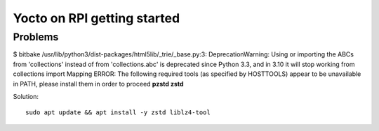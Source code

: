 Yocto on RPI getting started
============================












Problems
~~~~~~~~

$ bitbake
/usr/lib/python3/dist-packages/html5lib/_trie/_base.py:3: DeprecationWarning: Using or importing the ABCs from 'collections' instead of from 'collections.abc' is deprecated since Python 3.3, and in 3.10 it will stop working from collections import Mapping
ERROR: The following required tools (as specified by HOSTTOOLS) appear to be unavailable in PATH, please install them in order to proceed **pzstd zstd**

Solution::

    sudo apt update && apt install -y zstd liblz4-tool